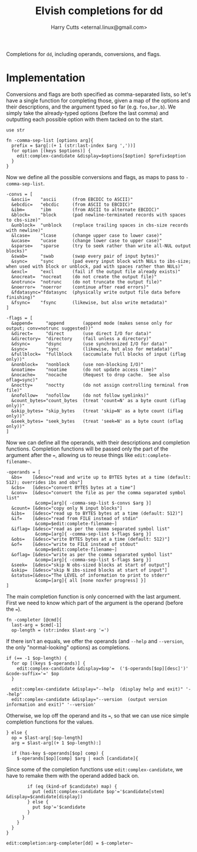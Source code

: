 #+property: header-args:elvish :tangle dd.elv
#+property: header-args :mkdirp yes :comments no

#+title: Elvish completions for dd
#+author: Harry Cutts <eternal.linux@gmail.com>

#+name: module-summary
Completions for =dd=, including operands, conversions, and flags.

* Implementation

Conversions and flags are both specified as comma-separated lists, so let's have a single function for completing those, given a map of the options and their descriptions, and the argument typed so far (e.g. =foo,bar,b=). We simply take the already-typed options (before the last comma) and outputting each possible option with them tacked on to the start.

#+begin_src elvish
use str

fn -comma-sep-list [options arg]{
  prefix = $arg[:(+ 1 (str:last-index $arg ','))]
  for option [(keys $options)] {
    edit:complex-candidate &display=$options[$option] $prefix$option
  }
}
#+end_src

Now we define all the possible conversions and flags, as maps to pass to =-comma-sep-list=.

#+begin_src elvish
-convs = [
  &ascii=    "ascii      (from EBCDIC to ASCII)"
  &ebcdic=   "ebcdic     (from ASCII to EBCDIC)"
  &ibm=      "ibm        (from ASCII to alternate EBCDIC)"
  &block=    "block      (pad newline-terminated records with spaces to cbs-size)"
  &unblock=  "unblock    (replace trailing spaces in cbs-size records with newline)"
  &lcase=    "lcase      (change upper case to lower case)"
  &ucase=    "ucase      (change lower case to upper case)"
  &sparse=   "sparse     (try to seek rather than write all-NUL output blocks)"
  &swab=     "swab       (swap every pair of input bytes)"
  &sync=     "sync       (pad every input block with NULs to ibs-size; when used with block or unblock, pad with spaces rather than NULs)"
  &excl=     "excl       (fail if the output file already exists)"
  &nocreat=  "nocreat    (do not create the output file)"
  &notrunc=  "notrunc    (do not truncate the output file)"
  &noerror=  "noerror    (continue after read errors)"
  &fdatasync="fdatasync  (physically write output file data before finishing)"
  &fsync=    "fsync      (likewise, but also write metadata)"
]

-flags = [
  &append=     "append       (append mode (makes sense only for output; conv=notrunc suggested))"
  &direct=     "direct       (use direct I/O for data)"
  &directory=  "directory    (fail unless a directory)"
  &dsync=      "dsync        (use synchronized I/O for data)"
  &sync=       "sync         (likewise, but also for metadata)"
  &fullblock=  "fullblock    (accumulate full blocks of input (iflag only))"
  &nonblock=   "nonblock     (use non-blocking I/O)"
  &noatime=    "noatime      (do not update access time)"
  &nocache=    "nocache      (Request to drop cache.  See also oflag=sync)"
  &noctty=     "noctty       (do not assign controlling terminal from file)"
  &nofollow=   "nofollow     (do not follow symlinks)"
  &count_bytes="count_bytes  (treat 'count=N' as a byte count (iflag only))"
  &skip_bytes= "skip_bytes   (treat 'skip=N' as a byte count (iflag only))"
  &seek_bytes= "seek_bytes   (treat 'seek=N' as a byte count (oflag only))"
]
#+end_src

Now we can define all the operands, with their descriptions and completion functions. Completion functions will be passed only the part of the argument after the ~=~, allowing us to reuse things like =edit:complete-filename~=.

#+begin_src elvish
-operands = [
  &bs=    [&desc="read and write up to BYTES bytes at a time (default: 512); overrides ibs and obs"]
  &cbs=   [&desc="convert BYTES bytes at a time"]
  &conv=  [&desc="convert the file as per the comma separated symbol list"
           &comp=[arg]{ -comma-sep-list $-convs $arg }]
  &count= [&desc="copy only N input blocks"]
  &ibs=   [&desc="read up to BYTES bytes at a time (default: 512)"]
  &if=    [&desc="read from FILE instead of stdin"
           &comp=$edit:complete-filename~]
  &iflag= [&desc="read as per the comma separated symbol list"
           &comp=[arg]{ -comma-sep-list $-flags $arg }]
  &obs=   [&desc="write BYTES bytes at a time (default: 512)"]
  &of=    [&desc="write to FILE instead of stdout"
           &comp=$edit:complete-filename~]
  &oflag= [&desc="write as per the comma separated symbol list"
           &comp=[arg]{ -comma-sep-list $-flags $arg }]
  &seek=  [&desc="skip N obs-sized blocks at start of output"]
  &skip=  [&desc="skip N ibs-sized blocks at start of input"]
  &status=[&desc="The LEVEL of information to print to stderr"
           &comp=[arg]{ all [none noxfer progress] }]
]
#+end_src

The main completion function is only concerned with the last argument. First we need to know which part of the argument is the operand (before the ~=~).

#+begin_src elvish
fn -completer [@cmd]{
  last-arg = $cmd[-1]
  op-length = (str:index $last-arg '=')
#+end_src

If there isn't an equals, we offer the operands (and =--help= and =--version=, the only "normal-looking" options) as completions.

#+begin_src elvish
  if (== -1 $op-length) {
    for op [(keys $-operands)] {
      edit:complex-candidate &display=$op'=  ('$-operands[$op][desc]')' &code-suffix='=' $op
    }

    edit:complex-candidate &display="--help  (display help and exit)" '--help'
    edit:complex-candidate &display="--version  (output version information and exit)" '--version'
#+end_src

Otherwise, we lop off the operand and its ~=~, so that we can use nice simple completion functions for the values.

#+begin_src elvish
  } else {
    op = $last-arg[:$op-length]
    arg = $last-arg[(+ 1 $op-length):]

    if (has-key $-operands[$op] comp) {
      $-operands[$op][comp] $arg | each [candidate]{
#+end_src

Since some of the completion functions use =edit:complex-candidate=, we have to remake them with the operand added back on.

#+begin_src elvish
        if (eq (kind-of $candidate) map) {
          put (edit:complex-candidate $op'='$candidate[stem] &display=$candidate[display])
        } else {
          put $op'='$candidate
        }
      }
    }
  }
}

edit:completion:arg-completer[dd] = $-completer~
#+end_src
